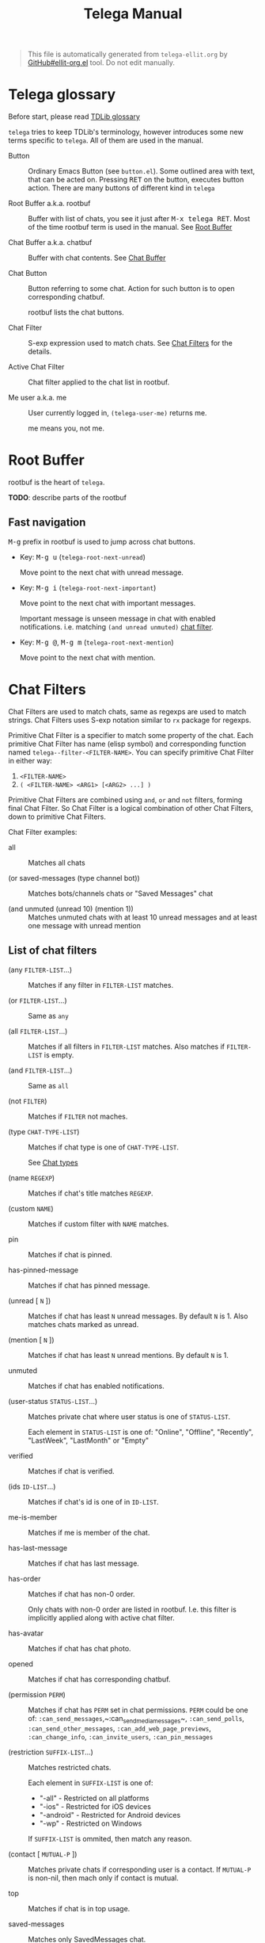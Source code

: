 #+TITLE: Telega Manual
#+STARTUP: showall

#+BEGIN_QUOTE
This file is automatically generated from =telega-ellit.org= by
[[https://github.com/zevlg/ellit-org.el][GitHub#ellit-org.el]] tool.
Do not edit manually.
#+END_QUOTE

* Telega glossary

Before start, please read [[https://core.telegram.org/tdlib/getting-started#tdlib-glossary][TDLib glossary]]

=telega= tries to keep TDLib's terminology, however introduces some
new terms specific to =telega=.  All of them are used in the manual.

- Button ::
  Ordinary Emacs Button (see =button.el=).  Some outlined area with
  text, that can be acted on.  Pressing @@html:<kbd>@@RET@@html:</kbd>@@ on the
  button, executes button action.  There are many buttons of different
  kind in =telega=

- Root Buffer a.k.a. rootbuf ::
  Buffer with list of chats, you see it just after @@html:<kbd>@@M-x telega RET@@html:</kbd>@@.
  Most of the time rootbuf term is used in the manual.
  See [[#root-buffer][Root Buffer]]

- Chat Buffer a.k.a. chatbuf ::
  Buffer with chat contents.
  See [[#chat-buffer][Chat Buffer]]

- Chat Button ::
  Button referring to some chat.  Action for such button is to open
  corresponding chatbuf.

  rootbuf lists the chat buttons.

- Chat Filter ::
  S-exp expression used to match chats.
  See [[#chat-filters][Chat Filters]] for the details.

- Active Chat Filter ::
  Chat filter applied to the chat list in rootbuf.

- Me user a.k.a. me ::
  User currently logged in, ~(telega-user-me)~ returns me.

  me means you, not me.

* Root Buffer

rootbuf is the heart of =telega=.

*TODO*: describe parts of the rootbuf

** Fast navigation

@@html:<kbd>@@M-g@@html:</kbd>@@ prefix in rootbuf is used to jump across chat buttons.

- Key: @@html:<kbd>@@M-g u@@html:</kbd>@@ (~telega-root-next-unread~)

  Move point to the next chat with unread message.

- Key: @@html:<kbd>@@M-g i@@html:</kbd>@@ (~telega-root-next-important~)

  Move point to the next chat with important messages.

  Important message is unseen message in chat with enabled
  notifications. i.e. matching ~(and unread unmuted)~
  [[#chat-filters][chat filter]].

- Key: @@html:<kbd>@@M-g @@@html:</kbd>@@, @@html:<kbd>@@M-g m@@html:</kbd>@@ (~telega-root-next-mention~)

  Move point to the next chat with mention.

* Chat Filters

Chat Filters are used to match chats, same as regexps are used to
match strings.  Chat Filters uses S-exp notation similar to ~rx~
package for regexps.

Primitive Chat Filter is a specifier to match some property of the
chat.  Each primitive Chat Filter has name (elisp symbol) and
corresponding function named ~telega--filter-<FILTER-NAME>~.
You can specify primitive Chat Filter in either way:
  1. ~<FILTER-NAME>~
  2. ~( <FILTER-NAME> <ARG1> [<ARG2> ...] )~

Primitive Chat Filters are combined using ~and~, ~or~ and ~not~
filters, forming final Chat Filter.  So Chat Filter is a logical
combination of other Chat Filters, down to primitive Chat Filters.

Chat Filter examples:
  - all ::
    Matches all chats

  - (or saved-messages (type channel bot)) ::
    Matches bots/channels chats or "Saved Messages" chat

  - (and unmuted (unread 10) (mention 1)) ::
    Matches unmuted chats with at least 10 unread messages and at
    least one message with unread mention

** List of chat filters

- (any ~FILTER-LIST~...) ::
  Matches if any filter in ~FILTER-LIST~ matches.

- (or ~FILTER-LIST~...) ::
  Same as ~any~

- (all ~FILTER-LIST~...) ::
  Matches if all filters in ~FILTER-LIST~ matches. Also matches if ~FILTER-LIST~ is empty.

- (and ~FILTER-LIST~...) ::
  Same as ~all~

- (not ~FILTER~) ::
  Matches if ~FILTER~ not maches.

- (type ~CHAT-TYPE-LIST~) ::
  Matches if chat type is one of ~CHAT-TYPE-LIST~.

  See [[#chat-types][Chat types]]

- (name ~REGEXP~) ::
  Matches if chat's title matches ~REGEXP~.

- (custom ~NAME~) ::
  Matches if custom filter with ~NAME~ matches.

- pin ::
  Matches if chat is pinned.

- has-pinned-message ::
  Matches if chat has pinned message.

- (unread [ ~N~ ]) ::
  Matches if chat has least ~N~ unread messages. By default ~N~ is 1. Also matches chats marked as unread.

- (mention [ ~N~ ]) ::
  Matches if chat has least ~N~ unread mentions. By default ~N~ is 1.

- unmuted ::
  Matches if chat has enabled notifications.

- (user-status ~STATUS-LIST~...) ::
  Matches private chat where user status is one of ~STATUS-LIST~.

  Each element in ~STATUS-LIST~ is one of: "Online", "Offline",
  "Recently", "LastWeek", "LastMonth" or "Empty"

- verified ::
  Matches if chat is verified.

- (ids ~ID-LIST~...) ::
  Matches if chat's id is one of in ~ID-LIST~.

- me-is-member ::
  Matches if me is member of the chat.

- has-last-message ::
  Matches if chat has last message.

- has-order ::
  Matches if chat has non-0 order.

  Only chats with non-0 order are listed in rootbuf.  I.e. this
  filter is implicitly applied along with active chat filter.

- has-avatar ::
  Matches if chat has chat photo.

- opened ::
  Matches if chat has corresponding chatbuf.

- (permission ~PERM~) ::
  Matches if chat has ~PERM~ set in chat permissions. ~PERM~ could be one of: ~:can_send_messages~,~:can_send_media_messages~, ~:can_send_polls~, ~:can_send_other_messages~, ~:can_add_web_page_previews~, ~:can_change_info~, ~:can_invite_users~, ~:can_pin_messages~

- (restriction ~SUFFIX-LIST~...) ::
  Matches restricted chats.

  Each element in ~SUFFIX-LIST~ is one of:
  + "-all" - Restricted on all platforms
  + "-ios" - Restricted for iOS devices
  + "-android" - Restricted for Android devices
  + "-wp" - Restricted on Windows

  If ~SUFFIX-LIST~ is ommited, then match any reason.

- (contact [ ~MUTUAL-P~ ]) ::
  Matches private chats if corresponding user is a contact. If ~MUTUAL-P~ is non-nil, then mach only if contact is mutual.

- top ::
  Matches if chat is in top usage.

- saved-messages ::
  Matches only SavedMessages chat.

- (label ~LABEL~) ::
  Matches chat with custom ~LABEL~.

- tracking ::
  Matches if chat is in tracking buffers list.

- last-message-by-me ::
  Matches if chat's last message sent by me.

- (chat-list ~LIST-NAME~) ::
  Matches if chat is in chat list named ~LIST-NAME~. Only "Main" and "Archive" names are supported.

- main ::
  Matches if chat from "Main" chat list.

- archive ::
  Matchis if chat is archived, i.e. in "Archive" chat list.

- has-scheduled-messages ::
  Matches if chat has scheduled messages.

* Chat buffer

*TODO*: describe chatbuf functionality

** Chat types

Every chat has a type.  Type is one of:
- private :: Private chat with telegram user
- secret :: Secret chat with telegram user
- bot :: Chat with telegram bot
- basicgroup :: Small chat group, could be upgraded to supergroup
- supergroup :: Chat group with all the chat possibilities
- channel :: Supergroup with unlimited members, where only admins can post messags

** Custom chat label

Chat can be assigned with custom label using
@@html:<kbd>@@L@@html:</kbd>@@ (~telega-chat-set-custom-label~)
pressed on chat button.

Custom chat labels is one of the ways to group chats together.
Labeled chats can be easily filtered using ~label~ chat filter.
See [[#chat-filters][Chat Filters]]

